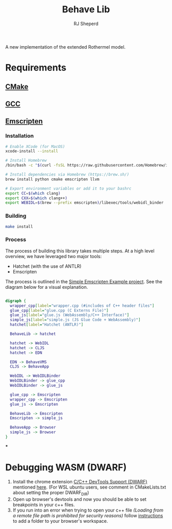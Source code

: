 #+TITLE: Behave Lib
#+AUTHOR: RJ Sheperd

A new implementation of the extended Rothermel model.

* Requirements
** [[https://cmake.org/][CMake]]
** [[https://gcc.gnu.org/][GCC]]
** [[https://emscripten.org][Emscripten]]

*** Installation
#+begin_src sh
# Enable XCode (for MacOS)
xcode-install --install

# Install Homebrew
/bin/bash -c "$(curl -fsSL https://raw.githubusercontent.com/Homebrew/install/HEAD/install.sh)"

# Install dependencies via Homebrew (https://brew.sh/)
brew install python cmake emscripten llvm

# Export environment variables or add it to your bashrc
export CC=$(which clang)
export CXX=$(which clang++)
export WEBIDL=$(brew --prefix emscripten)/libexec/tools/webidl_binder
#+end_src

*** Building
#+BEGIN_SRC sh
make install
#+END_SRC

*** Process

The process of building this library takes multiple steps. At a high
level overview, we have leveraged two major tools:
- Hatchet (with the use of ANTLR)
- Emscripten

The process is outlined in the [[https://gitlab.sig-gis.com/sig-gis/simple-emscripten][Simple Emscripten Example project]]. See the diagram below for a visual explanation.

#+BEGIN_SRC dot :file docs/behave-flow.png

  digraph {
    wrapper_cpp[label="wrapper.cpp (#includes of C++ header files"]
    glue_cpp[label="glue.cpp (C Externs File)"]
    glue_js[label="glue.js (WebAssembly/C++ Interface)"]
    simple_js[label="simple.js (JS Glue Code + WebAssembly)"]
    hatchet[label="Hatchet (ANTLR)"]

    BehaveLib -> hatchet

    hatchet -> WebIDL
    hatchet -> CLJS
    hatchet -> EDN

    EDN -> BehaveVMS
    CLJS -> BehaveApp

    WebIDL -> WebIDLBinder
    WebIDLBinder -> glue_cpp
    WebIDLBinder -> glue_js

    glue_cpp -> Emscripten
    wrapper_cpp -> Emscripten
    glue_js -> Emscripten

    BehaveLib -> Emscripten
    Emscripten -> simple_js

    BehaveApp -> Browser
    simple_js -> Browser
  }

#+END_SRC

#+RESULTS:
[[file:docs/behave-flow.png]]

***
* Debugging WASM (DWARF)

1. Install the chrome extension [[https://chrome.google.com/webstore/detail/cc%20%20-devtools-support-dwa/pdcpmagijalfljmkmjngeonclgbbannb][C/C++ DevTools Support (DWARF)]] mentioned [[https://developer.chrome.com/blog/wasm-debugging-2020/][here]].
   (For WSL ubuntu users, see comment in CMakeLists.txt about setting the proper DWARF_DIR)
2. Open up browser's devtools and now you should be able to set breakpoints in your c++ files.
3. If you run into an error when trying to open your c++ file /(Loading from a
   remote file path is prohibited for security reasons)/ follow [[https://developer.chrome.com/docs/devtools/workspaces/#devtools][instructions]] to
   add a folder to your browser's workspace.
